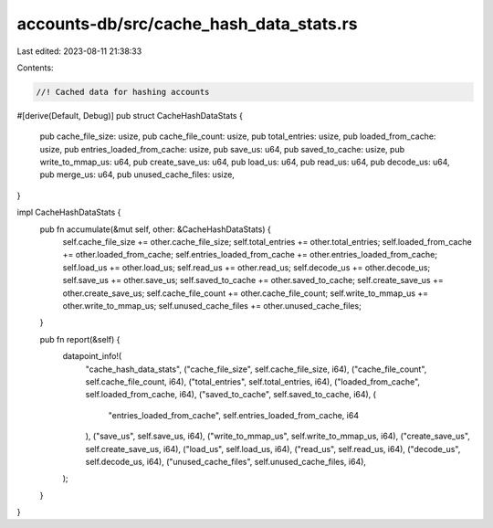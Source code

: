 accounts-db/src/cache_hash_data_stats.rs
========================================

Last edited: 2023-08-11 21:38:33

Contents:

.. code-block:: rs

    //! Cached data for hashing accounts
#[derive(Default, Debug)]
pub struct CacheHashDataStats {
    pub cache_file_size: usize,
    pub cache_file_count: usize,
    pub total_entries: usize,
    pub loaded_from_cache: usize,
    pub entries_loaded_from_cache: usize,
    pub save_us: u64,
    pub saved_to_cache: usize,
    pub write_to_mmap_us: u64,
    pub create_save_us: u64,
    pub load_us: u64,
    pub read_us: u64,
    pub decode_us: u64,
    pub merge_us: u64,
    pub unused_cache_files: usize,
}

impl CacheHashDataStats {
    pub fn accumulate(&mut self, other: &CacheHashDataStats) {
        self.cache_file_size += other.cache_file_size;
        self.total_entries += other.total_entries;
        self.loaded_from_cache += other.loaded_from_cache;
        self.entries_loaded_from_cache += other.entries_loaded_from_cache;
        self.load_us += other.load_us;
        self.read_us += other.read_us;
        self.decode_us += other.decode_us;
        self.save_us += other.save_us;
        self.saved_to_cache += other.saved_to_cache;
        self.create_save_us += other.create_save_us;
        self.cache_file_count += other.cache_file_count;
        self.write_to_mmap_us += other.write_to_mmap_us;
        self.unused_cache_files += other.unused_cache_files;
    }

    pub fn report(&self) {
        datapoint_info!(
            "cache_hash_data_stats",
            ("cache_file_size", self.cache_file_size, i64),
            ("cache_file_count", self.cache_file_count, i64),
            ("total_entries", self.total_entries, i64),
            ("loaded_from_cache", self.loaded_from_cache, i64),
            ("saved_to_cache", self.saved_to_cache, i64),
            (
                "entries_loaded_from_cache",
                self.entries_loaded_from_cache,
                i64
            ),
            ("save_us", self.save_us, i64),
            ("write_to_mmap_us", self.write_to_mmap_us, i64),
            ("create_save_us", self.create_save_us, i64),
            ("load_us", self.load_us, i64),
            ("read_us", self.read_us, i64),
            ("decode_us", self.decode_us, i64),
            ("unused_cache_files", self.unused_cache_files, i64),
        );
    }
}


